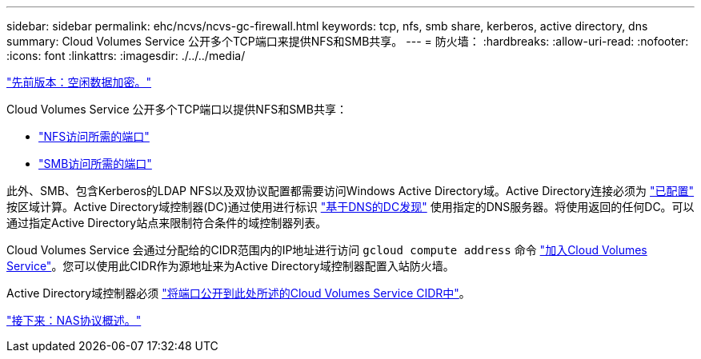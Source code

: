 ---
sidebar: sidebar 
permalink: ehc/ncvs/ncvs-gc-firewall.html 
keywords: tcp, nfs, smb share, kerberos, active directory, dns 
summary: Cloud Volumes Service 公开多个TCP端口来提供NFS和SMB共享。 
---
= 防火墙：
:hardbreaks:
:allow-uri-read: 
:nofooter: 
:icons: font
:linkattrs: 
:imagesdir: ./../../media/


link:ncvs-gc-data-encryption-at-rest.html["先前版本：空闲数据加密。"]

[role="lead"]
Cloud Volumes Service 公开多个TCP端口以提供NFS和SMB共享：

* https://cloud.google.com/architecture/partners/netapp-cloud-volumes/security-considerations?hl=en_US["NFS访问所需的端口"^]
* https://cloud.google.com/architecture/partners/netapp-cloud-volumes/security-considerations?hl=en_US["SMB访问所需的端口"^]


此外、SMB、包含Kerberos的LDAP NFS以及双协议配置都需要访问Windows Active Directory域。Active Directory连接必须为 https://cloud.google.com/architecture/partners/netapp-cloud-volumes/creating-smb-volumes?hl=en_US["已配置"^] 按区域计算。Active Directory域控制器(DC)通过使用进行标识 https://docs.microsoft.com/en-us/openspecs/windows_protocols/ms-adts/7fcdce70-5205-44d6-9c3a-260e616a2f04["基于DNS的DC发现"^] 使用指定的DNS服务器。将使用返回的任何DC。可以通过指定Active Directory站点来限制符合条件的域控制器列表。

Cloud Volumes Service 会通过分配给的CIDR范围内的IP地址进行访问 `gcloud compute address` 命令 https://cloud.google.com/architecture/partners/netapp-cloud-volumes/setting-up-private-services-access?hl=en_US["加入Cloud Volumes Service"^]。您可以使用此CIDR作为源地址来为Active Directory域控制器配置入站防火墙。

Active Directory域控制器必须 https://cloud.google.com/architecture/partners/netapp-cloud-volumes/security-considerations?hl=en_US["将端口公开到此处所述的Cloud Volumes Service CIDR中"^]。

link:ncvs-gc-nas-protocols_overview.html["接下来：NAS协议概述。"]
